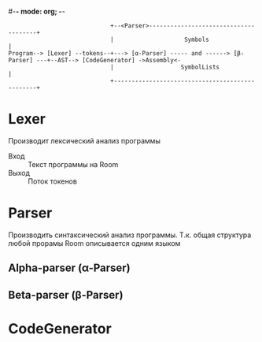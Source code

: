 #-*- mode: org; -*-


#+BEGIN_EXAMPLE
                             +--<Parser>--------------------------------------+
                             |                    Symbols                     |
Program--> [Lexer] --tokens--+---> [α-Parser] ----- and ------> [β-Parser] ---+--AST--> [CodeGenerator] ->Assembly<-
                             |                   SymbolLists                  |
                             +------------------------------------------------+
#+END_EXAMPLE

* Lexer
Производит лексический анализ программы
- Вход :: Текст программы на Room
- Выход :: Поток токенов
* Parser
Производить синтаксический анализ программы. Т.к. общая структура любой прорамы Room описывается одним языком 
** Alpha-parser (α-Parser)
** Beta-parser (β-Parser)
* CodeGenerator
